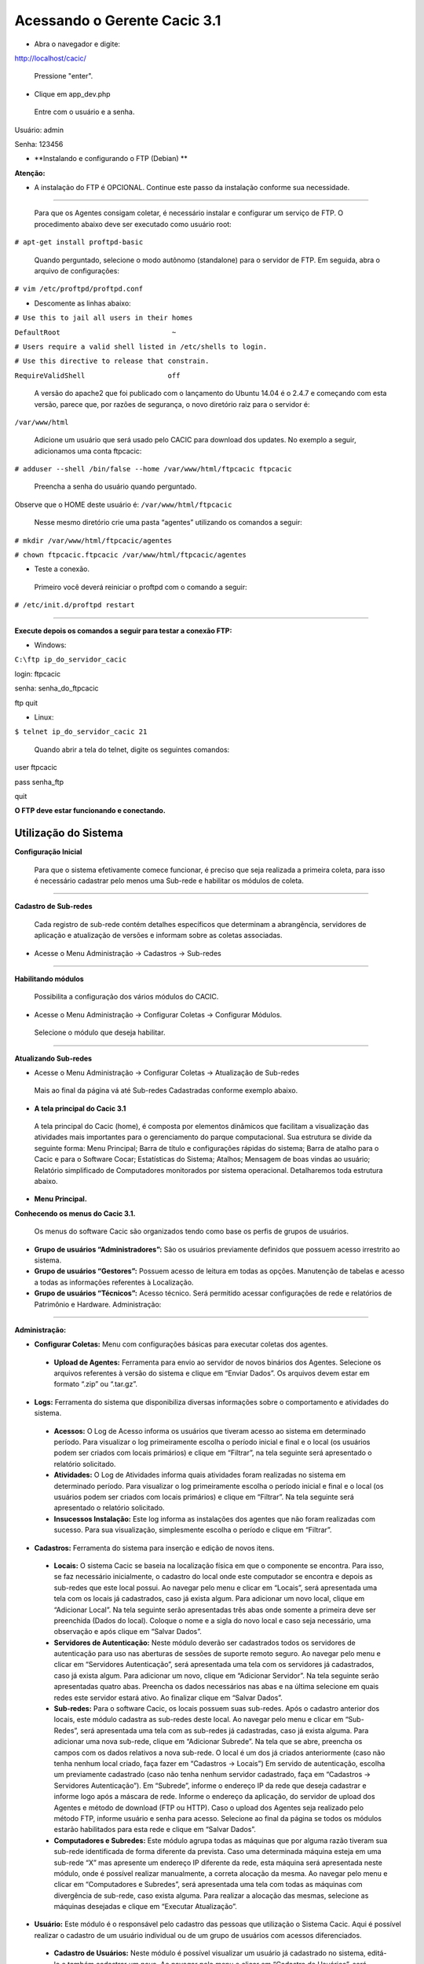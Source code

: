 ============================================
Acessando o Gerente Cacic 3.1
============================================

+ Abra o navegador e digite: 

http://localhost/cacic/

 Pressione "enter". 

+ Clique em app_dev.php 

 Entre com o usuário e a senha. 

Usuário: admin 

Senha: 123456 

.. image:: img/login.png

+ **Instalando e configurando o FTP (Debian) **


**Atenção:**

+ A instalação do FTP é OPCIONAL. Continue este passo da instalação conforme sua necessidade.

----

 Para que os Agentes consigam coletar, é necessário instalar e configurar um serviço de FTP. O procedimento abaixo deve ser executado como usuário root: 

``# apt-get install proftpd-basic``

 Quando perguntado, selecione o modo autônomo (standalone) para o servidor de FTP. Em seguida, abra o arquivo de configurações: 

``# vim /etc/proftpd/proftpd.conf``

 
+ Descomente as linhas abaixo: 
 
``# Use this to jail all users in their homes``
 
``DefaultRoot                           ~``
 
``# Users require a valid shell listed in /etc/shells to login.``
 
``# Use this directive to release that constrain.``
 
``RequireValidShell                    off``
 

 A versão do apache2 que foi publicado com o lançamento do Ubuntu 14.04 é o 2.4.7 e começando com esta versão, parece que, por razões de segurança, o novo diretório raiz para o servidor é:
 
``/var/www/html``

 Adicione um usuário que será usado pelo CACIC para download dos updates. No exemplo a seguir, adicionamos uma conta ftpcacic:

``# adduser --shell /bin/false --home /var/www/html/ftpcacic ftpcacic``

 Preencha a senha do usuário quando perguntado.
 
Observe que o HOME deste usuário é: ``/var/www/html/ftpcacic``

 Nesse mesmo diretório crie uma pasta “agentes” utilizando os comandos a seguir: 

``# mkdir /var/www/html/ftpcacic/agentes``

``# chown ftpcacic.ftpcacic /var/www/html/ftpcacic/agentes``

+ Teste a conexão. 

 Primeiro você deverá reiniciar o proftpd com o comando a seguir: 

``# /etc/init.d/proftpd restart``

----

**Execute depois os comandos a seguir para testar a conexão FTP:**

+ Windows: 

``C:\ftp ip_do_servidor_cacic``

login: ftpcacic

senha: senha_do_ftpcacic

ftp quit

+ Linux:

``$ telnet ip_do_servidor_cacic 21``

 Quando abrir a tela do telnet, digite os seguintes comandos:

user ftpcacic

pass senha_ftp

quit

**O FTP deve estar funcionando e conectando.**


Utilização do Sistema
=====================

**Configuração Inicial**

 Para que o sistema efetivamente comece funcionar, é preciso que seja realizada a primeira coleta, para isso é necessário cadastrar pelo menos uma Sub-rede e habilitar os módulos de coleta.

----

**Cadastro de Sub-redes**


 Cada registro de sub-rede contém detalhes específicos que determinam a abrangência, servidores de aplicação e atualização de versões e informam sobre as coletas associadas.

+ Acesse o Menu Administração → Cadastros → Sub-redes 

.. image:: img/cadastro_subrede.png

 Clique em “Adicionar Subrede” preencha os dados e clique em “Salvar Dados”.

----

**Habilitando módulos**

 Possibilita a configuração dos vários módulos do CACIC.

+ Acesse o Menu Administração → Configurar Coletas → Configurar Módulos. 

 Selecione o módulo que deseja habilitar. 

.. image:: img/habilitar_mod.png

 Marque as sub-redes e em seguida clique em “Salvar Dados”. 

.. image:: img/habilitar_mod1.png

 Com isso, o sistema está pronto para realizar as coletas.

----

**Atualizando Sub-redes**

+ Acesse o Menu Administração → Configurar Coletas → Atualização de Sub-redes

 Mais ao final da página vá até Sub-redes Cadastradas conforme exemplo abaixo.

.. image:: img/atualizar_subrede.png

 Selecione a(s) sub-rede(s) que deseja atualizar e logo em seguida clique em “Executar Atualizações”. 


+ **A tela principal do Cacic 3.1**


 A tela principal do Cacic (home), é composta por elementos dinâmicos que facilitam a visualização das atividades mais importantes para o gerenciamento do parque computacional. Sua estrutura se divide da seguinte forma: Menu Principal; Barra de título e configurações rápidas do sistema; Barra de atalho para o Cacic e para o Software Cocar; Estatísticas do Sistema; Atalhos; Mensagem de boas vindas ao usuário; Relatório simplificado de Computadores monitorados por sistema operacional. Detalharemos toda estrutura abaixo.


+ **Menu Principal.**

**Conhecendo os menus do Cacic 3.1.**

 Os menus do software Cacic são organizados tendo como base os perfis de grupos de usuários.

.. image:: img/menu_principal.png

+ **Grupo de usuários “Administradores”:** São os usuários previamente definidos que possuem acesso irrestrito ao sistema.

+ **Grupo de usuários “Gestores”:** Possuem acesso de leitura em todas as opções. Manutenção de tabelas e acesso a todas as informações referentes à Localização. 

+ **Grupo de usuários “Técnicos”:** Acesso técnico. Será permitido acessar configurações de rede e relatórios de Patrimônio e Hardware. Administração:

----

**Administração:**

+ **Configurar Coletas:** Menu com configurações básicas para executar coletas dos agentes.

 - **Upload de Agentes:** Ferramenta para envio ao servidor de novos binários dos Agentes. Selecione os arquivos referentes à versão do sistema e clique em “Enviar Dados”. Os arquivos devem estar em formato “.zip” ou “.tar.gz”.

.. image:: img/upload_agentes.png

 - **Deploy de Software:** Ferramenta para envio de binários diversos ao sistema. Estes binários não necessariamente são do Cacic. Basta selecionar o arquivo desejado e clicar em “Enviar Dados”.

 - **Atualização de Subrede:** Ferramenta para controle dos binários nas diversas redes da organização. Através deste menu, é possível verificar se alguma sub-rede possui seu binário desatualizado ou inexistente. Para o uso, selecione as redes que pretende atualizar e clique em “Executar Atualização”.

 - **Configurar Módulos:** O Software Cacic permite que as modificações sejam feitas de forma controlada, selecionando em quais redes os binários devem agir. Para o uso, primeiramente, selecione qual o módulo pretende atualizar, logo após, informe em qual(is) subrede(s) será atualizado e clique em “Salvar Dados” para confirmar sua atualização. Mostrado no item “Habilitando módulos”

+ **Logs:** Ferramenta do sistema que disponibiliza diversas informações sobre o comportamento e atividades do sistema.

 - **Acessos:** O Log de Acesso informa os usuários que tiveram acesso ao sistema em determinado período. Para visualizar o log primeiramente escolha o período inicial e final e o local (os usuários podem ser criados com locais primários) e clique em “Filtrar”, na tela seguinte será apresentado o relatório solicitado.

 - **Atividades:** O Log de Atividades informa quais atividades foram realizadas no sistema em determinado período. Para visualizar o log primeiramente escolha o período inicial e final e o local (os usuários podem ser criados com locais primários) e clique em “Filtrar”. Na tela seguinte será apresentado o relatório solicitado.

 - **Insucessos Instalação:** Este log informa as instalações dos agentes que não foram realizadas com sucesso. Para sua visualização, simplesmente escolha o período e clique em “Filtrar”.

+ **Cadastros:** Ferramenta do sistema para inserção e edição de novos itens.

 - **Locais:** O sistema Cacic se baseia na localização física em que o componente se encontra. Para isso, se faz necessário inicialmente, o cadastro do local onde este computador se encontra e depois as sub-redes que este local possui. Ao navegar pelo menu e clicar em “Locais”, será apresentada uma tela com os locais já cadastrados, caso já exista algum. Para adicionar um novo local, clique em “Adicionar Local”. Na tela seguinte serão apresentadas três abas onde somente a primeira deve ser preenchida (Dados do local). Coloque o nome e a sigla do novo local e caso seja necessário, uma observação e após clique em “Salvar Dados”.

 - **Servidores de Autenticação:** Neste módulo deverão ser cadastrados todos os servidores de autenticação para uso nas aberturas de sessões de suporte remoto seguro. Ao navegar pelo menu e clicar em “Servidores Autenticação”, será apresentada uma tela com os servidores já cadastrados, caso já exista algum. Para adicionar um novo, clique em “Adicionar Servidor”. Na tela seguinte serão apresentadas quatro abas. Preencha os dados necessários nas abas e na última selecione em quais redes este servidor estará ativo. Ao finalizar clique em “Salvar Dados”.

 - **Sub-redes:** Para o software Cacic, os locais possuem suas sub-redes. Após o cadastro anterior dos locais, este módulo cadastra as sub-redes deste local. Ao navegar pelo menu e clicar em “Sub-Redes”, será apresentada uma tela com as sub-redes já cadastradas, caso já exista alguma. Para adicionar uma nova sub-rede, clique em “Adicionar Subrede”. Na tela que se abre, preencha os campos com os dados relativos a nova sub-rede. O local é um dos já criados anteriormente (caso não tenha nenhum local criado, faça fazer em “Cadastros → Locais”) Em servido de autenticação, escolha um previamente cadastrado (caso não tenha nenhum servidor cadastrado, faça em “Cadastros → Servidores Autenticação”). Em “Subrede”, informe o endereço IP da rede que deseja cadastrar e informe logo após a máscara de rede. Informe o endereço da aplicação, do servidor de upload dos Agentes e método de download (FTP ou HTTP). Caso o upload dos Agentes seja realizado pelo método FTP, informe usuário e senha para acesso. Selecione ao final da página se todos os módulos estarão habilitados para esta rede e clique em “Salvar Dados”.

 - **Computadores e Subredes:** Este módulo agrupa todas as máquinas que por alguma razão tiveram sua sub-rede identificada de forma diferente da prevista. Caso uma determinada máquina esteja em uma sub-rede “X” mas apresente um endereço IP diferente da rede, esta máquina será apresentada neste módulo, onde é possível realizar manualmente, a correta alocação da mesma. Ao navegar pelo menu e clicar em “Computadores e Subredes”, será apresentada uma tela com todas as máquinas com divergência de sub-rede, caso exista alguma. Para realizar a alocação das mesmas, selecione as máquinas desejadas e clique em “Executar Atualização”.

+ **Usuário:** Este módulo é o responsável pelo cadastro das pessoas que utilização o Sistema Cacic. Aqui é possível realizar o cadastro de um usuário individual ou de um grupo de usuários com acessos diferenciados.

 - **Cadastro de Usuários:** Neste módulo é possível visualizar um usuário já cadastrado no sistema, editá-lo e também cadastrar um novo. Ao navegar pelo menu e clicar em “Cadastro de Usuários”, será apresentada uma tela com os usuários já cadastrados, caso já exista algum. Para adicionar um novo usuário, clique em “Adicionar Usuário”. Na tela seguinte, preencha os campos com os dados sobre o usuário que deseja cadastrar e clique em “Salvar Dados”.

 - **Cadastro de Grupos de Usuários:** Módulo para cadastro de grupo de usuários com permissões de acesso diferenciadas. Neste módulo é possível visualizar um grupo já cadastrado no sistema, editá-lo e também cadastrar um novo. Ao navegar pelo menu e clicar em “Grupo de Usuários”, será apresentada uma tela com os grupos já cadastrados, caso já exista algum. Para adicionar um novo grupo, clique em “Adicionar Grupo de Usuários”. Na tela seguinte, preencha os campos com os dados sobre o grupo que deseja cadastrar e clique em “Salvar Dados”.

+ **Patrimônio:** Controles para Patrimônio.

 - **Unidades Organizacionais:** Neste módulo deverão ser cadastradas todas as unidades organizacionais do sistema - Entidades, Linhas de negócio e Órgãos. 

 - **Tipos de Unidade Organizacional:** Neste módulo deverão ser cadastrados os tipos de Unidades Organizacionais 

+ **Forçar Coletas:** Os Agentes Cacic realizam nas máquinas na qual estão instalados em períodos programados no Gerente. Estes agentes verificam todos os itens de hardware e software na máquina é enviam para o Gerente. Caso o resultado da coleta atual seja diferente da anterior, os dados são enviados, caso contrário, não. A função “Forçar Coletas” permite informar aos agentes que enviem as informações ao gerente mesmo que as mesmas sejam iguais à coleta anterior. Esta ação não ocorre instantaneamente ao ser solicitada, mas agenda para que na próxima coleta, os dados sejam enviados indiferente de serem iguais ou não.

 - **Forçar coleta computador:** Permite que se escolha uma máquina, através de seu endereço IP, MAC Adress ou nome de registro e depois se solicite a coleta forçada. Para sua execução, selecione uma forma de pesquisa, informe o dado  e clique em “Buscar”, após isso será gerado o resultado da busca com a(s) máquina(s) escolhidas, clique em “Coletar” para finalizar.

 - **Forçar coleta subrede:** Esta opção permite escolher uma ou diversas sub-redes para forçar a coleta. Para sua execução, selecione qual(is) rede(s) devem ser forçadas e clique em “Forçar Coleta”.

+ **Versões Agentes:** Este módulo exibe as versões dos agentes que estão comunicando com o Gerente. É mostrado como período, o histórico total e últimos 30 dias.

----

**Manutenção:**

+ **Cadastros:** Controle de módulos relativos à Sistemas Operacionais e dispositivos.

 - **Tipos de SO:** Módulo para cadastro e edição dos tipos de sistemas operacionais (Windows ou Linux). Estes devem ser os tipos de sistemas na qual os binários devem ser carregados ao sistema no menu “Administração → Configurar Colatas → Uploads de Agentes”.

 - **Sistemas Operacionais:** Mesmo menu acessado por “ Administração → Cadastros → Sistemas Operacionais”, e explicado no item 4.3.2.

 - **Aplicativos Monitorados:** No sistema Cacic é possível criar um filtro para monitoramento de determinados softwares. Ao navegar pelo menu e clicar em “Aplicativos Monitorados”, será apresentada uma tela com os aplicativos já cadastrados, caso já exista algum. Para adicionar um novo aplicativo, clique em “Adicionar Aplicativo”. Na tela seguinte, preencha os campos com os dados sobre o aplicativo que deseja monitorar e clique em “Salvar Dados”.

 - **Dispositivos USB:** Mesmo menu acessado por “ Administração → Cadastros → Dispositivos USB”, e explicado no item 4.3.2.

 - **Dispositivos 3G:** O sistema Cacic, através dos seus Agentes, localiza em todas as máquinas monitoradas a presença de dispositivos para conexão 3G e os aloca neste módulo, onde é possível visualizar um dispositivo, editá-lo e também cadastrar um novo. Ao navegar pelo menu e clicar em “Dispositivos 3G”, será apresentada uma tela com os dispositivos já cadastrados, caso já exista algum. Para adicionar um novo dispositivo, clique em “Adicionar 3G”. Na tela seguinte, preencha os campos com os dados sobre o dispositivo que deseja cadastrar e clique em “Salvar Dados”.

+ **Classificação de Software:** O Software Cacic através de seus Agentes, realiza uma varredura completa nos computadores que estão instalados e retornam ao Gerente as mais diversas informações sobre os softwares instalados e sobre os hardwares presentes no dispositivo. Neste módulo, é possível definir e classificar todos os tipos de softwares encontrados.

 - **Tipo de Software:** Aqui é possível criar, visualizar e editar quais são os tipos de softwares encontrados nos computadores pelos Agentes do Cacic. Alguns exemplos são: Softwares Licenciados; Softwares Livres; Jogos e Similares; Software Suspeito, dentre outros. Ao navegar pelo menu e clicar em “Tipos de Softwares”, será apresentada uma tela com os tipos de softwares já cadastrados, caso já exista algum. Para adicionar um novo dispositivo, clique em “Software”. Na tela seguinte, preencha os campos com os dados sobre o software que deseja cadastrar e clique em “Salvar Dados”.

 - **Selecionar Tipo:** A classificação de software pode ser feita individual ou selecionando um grupo de softwares.

  - **Em grupo:** Nesta ferramenta será apresentada uma lista com todos os softwares, divididos por páginas conforme a quantidade encontrada, onde o usuário fará a classificação de vários softwares ao mesmo tempo conforme os tipos possíveis. 

  - **Um por um:** Permite a classificação de softwares inventariados conforme tipos possíveis um por um. Nesta ferramenta será apresentada uma lista com todos os softwares, divididos por páginas conforme a quantidade encontrada, mas diferente da classificação em grupo, aqui é necessário abrir cada um dos itens para efetuar a classificação. 

+ **Controle de Licenças:** Módulo para controle das licenças.

 - **Tipos de Licenças:** Nesta ferramenta devem ser cadastradas quais os tipos de licença encontrados pelo sistema. Ao navegar pelo menu e clicar em “Tipos de Licenças”, será apresentada uma tela com os tipos de licenças já cadastradas, caso já exista alguma. Para adicionar um novo tipo de licença, clique em “Adicionar Licença”. Na tela seguinte, preencha os campos com os dados sobre a licença que deseja cadastrar e clique em “Salvar Dados”.

 - **Processo de Aquisição:** Neste módulo podem ser controlados os processos de aquisição de software do órgão. Ao navegar pelo menu e clicar em “Controle de Aquisição”, será apresentada uma tela com as aquisições já cadastradas, caso já exista alguma. Para adicionar uma nova aquisição, clique em “Adicionar Aquisição”. Na tela seguinte, preencha os campos com os dados sobre o software que deseja cadastrar e clique em “Salvar Dados”.

 - **Softwares Adquiridos:** Neste módulo são apresentados os processos de software cadastrados, sendo possível exibir, editar ou cadastrar processos.

 - **Software por Estação:** Este módulo permite vincular softwares e estações de trabalho.

+ **Localização:** Esta função permite a tradução, de forma rápida, dos termos utilizados no sistema..

----

+ **Computadores:**

 - **Navegar:** Módulo que abre em formato de “raiz” todas as máquinas coletadas pelo sistema. Esta funcionalidade é organizada por locais – sub-redes – computadores. Para sua execução basta ir clicando sobre as setas nas linhas que vão se abrindo.

 - **Consultar:** Este módulo possibilita a busca de uma unidade computacional específica. Para execução selecione o tipo de consulta que deseja fazer e informe o dado escolhido. Após, clique em “Consultar”. O resultado será gerado logo abaixo da pesquisa. Para abrir a máquina escolhida, clique no botão da lupa ao final da coluna.

 - **Busca Avançada:** Este módulo possibilita a busca de uma unidade computacional específica. Para execução selecione o tipo de consulta que deseja fazer e informe o dado escolhido. Este módulo possibilita mais opções de busca. Após, clique em “Consultar”. O resultado será gerado logo abaixo da pesquisa. Para abrir a máquina escolhida, clique no botão da lupa ao final da coluna.

----

**Relatórios:**

+ **Softwares:**

 - **Relatório de Software:** Este relatório exibe os relatórios de software cadastrados nos computadores das redes selecionadas. É possível determinar quais softwares serão exibidos no relatório, os sistemas operacionais e a abrangência das redes . 

 - **Cadastro de Relatórios:** Essa página mostra os relatórios de software cadastrados no sistema, agrupando componentes de software na mesma tela. É possível visualizar os relatórios já cadastrados e também gerar um novo.

 - **Softwares Inventariados:** Este relatório exibe os softwares inventariados nos computadores das redes selecionadas. É possível determinar quais softwares serão exibidos no relatório, os sistemas operacionais e a abrangência das redes.

 - **Controle de Licenças:** Possibilita o cadastro dos tipos de licença, processo de aquisições, softwares adquiridos e softwares inventariados vinculados às estações de trabalho

 - **Tipos de Softwares:** Este relatório exibe as máquinas em que os Softwares estão sendo utilizados. É possível determinar quais Tipos de Softwares serão exibidos no relatório. 

+ **Computadores:**

 - **Faturamento:** Relatório que apresenta todas as máquinas coletadas pelo sistema. Este em sua pesquisa, utiliza um filtro que agrupa as máquinas pelo seu MAC Adress, não gerando valores duplicados. Na consulta deste relatório pode-se escolher o período e as sub-redes que serão pesquisadas.

 - **Total de Computadores:** Relatório que apresenta todas as máquinas coletadas pelo sistema. Na consulta deste relatório pode-se escolher o período e as sub-redes que serão pesquisadas.

 - **Relatório para Ateste:** Este relatório gera ao usuário informação consolidada sobre sub-redes e quantidade de máquinas em cada uma para o ateste. Para execução selecione as sub-redes que deseja atestar, preencha os dados necessários e clique em “Atestar”.

 - **Computadores Inativos:** Relatório que apresenta todas as máquinas que não se comunicam com o sistema por mais que o tempo pré-definido.

+ **Hardware:**

 - **Classes WMI:** Relatório das classes WMI do Windows.

 - **WMI Sem Coleta:** Este relatório permite que o usuário gere relatórios sobre máquinas que não tiveram classes WMI coletadas. Para execução selecione a classe que deseja gerar o relatório, podendo ser um ou mais, e clique em “Gerar Relatório”. O resultado será gerado em uma próxima tela.

 - **Sistemas Operacionais:** Este relatório permite que o usuário gere relatórios personalizados sobre sistemas operacionais. Para execução selecione o sistema que deseja gerar o relatório, podendo ser um ou mais, e clique em “Gerar Relatório”. O resultado será gerado em uma próxima tela. É possível também gerar um arquivo “.csv”.

 - **Usuário Logado:** Este Relatório informa qual o usuário logado no sistema no momento em que a última coleta foi realizada. O log não representa o usuário logado no momento da coleta, pois sua atuação não é em tempo real. Para sua visualização, escolha o período desejado e caso tenha interesse, utilize um ou mais filtros disponíveis. Após, clique em “Gerar Relatório”.

 - **WMI Dinâmico:** Este relatório permite que o usuário gere relatórios personalizados sobre todas as classes WMI disponíveis. Para execução selecione a classe que deseja gerar o relatório, podendo ser um ou mais, e clique em “Gerar Relatório”. O resultado será gerado em uma próxima tela.

----

**Downloads:**

 Ferramenta do sistema Cacic onde é possível realizar um download dos arquivos binários. Navegue pelas pastas e ao efetuar um duplo clique com o botão esquerdo do mouse sobre o aquivo, o sistema solicitará a permissão para baixar o arquivo solicitado.

----

**Comunidade CACIC:**

 Ferramenta do sistema Cacic que leva o usuário a uma página da web onde o mesmo poderá encontrar todas as informações pertinentes à utilização e configuração do sistema.
 
+ **Barra de Título e Configurações Rápidas do Sistema**

.. image:: img/barra_titulo.png

Esta barra da página principal do Cacic é composta pelos seguintes elementos:

----

**Informação da versão atual do sistema.**

 Exibe a versão atual do sistema completa. Este item também possui um link que possibilita ao usuário retornar à página principal do Cacic de onde estiver.

----

**Notificações:**
 Exibe as notificações do sistema.

----

**Configurações:** Atalho rápido para configuração do sistema.

+ **Configurar Padrões:** Esta ferramenta possibilita a configuração do comportamento padrão dos Agentes. Estas configurações envolvem enviar erros aos usuários; exibir um ícone do Cacic na bandeja do sistema (systray); controle de tempos de execução inicial, coleta e coleta forçada dos agentes; senha para administração dos agentes e configurações gerais.

+ **Configurar Módulos:** Atalho para a ferramenta de configuração de módulos. Já mostrado no ítem “4.1.2 – Administração → Configurar Coletas → Habilitando módulos”.

----

**Meus Dados:** Atalho para configurações pessoais.

+ **Meus Dados:** Visualiza os dados do usuário do Cacic logado no sistema.

+ **Alterar Senha:** Permite ao usuário alterar sua senha do sistema.

+ **Sair:** Permite que o usuário realize uma saída segura do sistema.

+ **Logado como:** Informa o usuário que está utilizando o sistema.

----

+ **Barra de atalho para o Cacic e para o Software Cocar**

.. image:: img/barra_atalho.png

+ **Atalhos para a página principal do Cacic:** Em qualquer lugar que o usuário se encontrar na navegação do sistema, basta clicar no ícone do índio colorido ou no botão lateral direito, que será direcionado à página principal do sistema.

+ **Botões com notificação:** Existe também um botão de atalho para o software Cocar. Ambos os botões possuem um contador de notificações.

----

+ **Estatísticas do Sistema**

.. image:: img/estatisticas.png

Pequeno módulo que fornece informações rápidas baseadas nos relatórios do sistema.

+ **Totais de computadores monitorados:** Mostra a quantidade de computadores que estão sendo monitoradas pelo sistema Cacic.

+ **Acesso dos agentes nos últimos 30 dias:** Mostra a quantidade de máquinas que se comunicaram com o Gerente Cacic nos últimos 30 dias

+ **Acesso dos agentes nos últimos 7 dias:** Mostra a quantidade de máquinas que se comunicaram com o Gerente Cacic nos últimos 7 dias

+ **Em relação aos 7 dias anteriores:** Diferença entre nas coletas entre a semana anterior e a semana atual

----

+ **Agentes**

.. image:: img/agentes.png

Ferramenta de acesso rápido para controle dos Agentes.

----
 
+ **Atalhos**

.. image:: img/atalhos.png

Mostram ícones para atalhos rápidos de algumas funcionalidades do sistema:

+ **Agentes:** Atalho para atualização de sub-redes.

+ **Usuários:** Atalho para cadastro de usuários. 

+ **Locais:** Atalho para cadastro de locais.

+ **Módulos:** Atalho para configuração de módulos.

----

+ **Boas vindas**

.. image:: img/boas_vindas.png

Exibe uma mensagem cordial ao usuário, informando a versão principal do sistema e uma descrição sobre o sistema.

Computadores Monitorados por Sistema Operacional

.. image:: img/computadores_so.png

 Exibe um relatório básico sobre os sistemas operacionais encontrados nos relatórios do Cacic.
 
---- 
 
+ **Instalação dos Agentes**

 A instalação dos agentes nas máquinas ocorre de uma forma clara e intuitiva. Existem instaladores próprios tanto para o sistema Windows quanto para o GNU/Linux.

**Instalação em computadores Windows**

 Para instalação em ambiente Windows, basta baixar o arquivo “.msi” do repositório e execute o programa. 

.. image:: img/instalador1.png

 Quando o instalador abrir, clique em “Próximo”.

.. image:: img/instalador2.png

 Clique em “Instalar” para seguir com a instalação padrão.

.. image:: img/instalador3.png

 Insira o endereço IP ou o DNS onde o Gerente Cacic se encontra, o usuário e a senha. Logo após, clique em “Instalar”.

 Caso a instalação tenha sido feita de forma padrão, conforme este manual e sem alterações, o usuário e senha são respectivamente “cacic” e “cacic123”.

 Para realizar a alteração desta chave de API entre como administrador do Gerente Cacic e acesse o menu “Meus Dados” (Barra de Título e Configurações Rápidas do Sistema → Meus Dados → Meus Dados, item 7.5.2 deste manual) e clicando no botão azul “Editar Dados” será aberta uma nova página para edição dos dados.

 Altere a chave de API e outros dados, caso queira corrigir e clique em “Salvar Dados”. Será solicitado a instalação de algumas dependências, como o OpenSSL, aceite todas.

.. image:: img/instalador4.png

 Instalação realizada com sucesso.

 Instalação em computadores GNU/Linux

 Para instalação em ambiente GNU/Linux é necessário fazer o download do arquivo de instalação no repositório e executar o seguinte comando:

``Install-cacic -host=EnderecoDoGerente -user=usuário -pass=senha``

---- 

+ **Verificação de Logs no sistema Windows**


 Os arquivos de log no sistema Windows ficam em “C:\Cacic\Logs”.

**Arquivos de Logs:**

+ **cacic:** Este arquivo apresenta todas as atividades do Agente Cacic, como instalação, atualização e coletas.

 - **Instalação:** Quando o processo de instalação ocorre sem erros, o Agente reporta um log como este: (O conteúdo dos logs podem variar conforme a máquina, mas deve ser parecido com este)

``[13-05-2015 11:01:00.783] [Info] {Install Cacic} Inicio de instalacao``

``[13-05-2015 11:01:00.788] [Info] {Install Cacic} Realizando login...``

``[13-05-2015 11:01:02.277] [Info] {Install Cacic} Login realizado com sucesso!``

``[13-05-2015 11:01:03.524] [Info] {Install Cacic} Pegando informacoes do gerente...``

``[13-05-2015 11:01:04.275] [Info] {Install Cacic} Sucesso! Salvando configuracoes em arquivo...``

``[13-05-2015 11:01:04.285] [Info] {Install Cacic} Realizando download do servico...``

``[13-05-2015 11:01:04.306] [Info] {Install Cacic} Instalando servico.``

``[13-05-2015 11:01:04.313] [Info] {Cacic Daemon} Servico parado.``

``[13-05-2015 11:01:04.878] [Info] {Cacic Daemon} Cacic 3.1.11 iniciado.``

``[13-05-2015 11:01:05.878] [Info] {Install Cacic} Instalacao realizada com sucesso.``

 - **Coleta:** Quando o Agente realiza sua consulta, ele somente a envia para o gerente caso esta seja diferente da coleta já existente.

  - **Enviando coletas:**

``[10-05-2015 03:27:23.737] [Info] {Cacic Daemon (Thread)} Thread iniciada em: dom mai 10 03:27:23 2015``

``[10-05-2015 03:27:24.205] [Info] {Gercols} Iniciando coleta de hardware.``

``[10-05-2015 03:27:25.702] [Info] {Gercols} Coleta de hardware finalizada.``

``[10-05-2015 03:27:25.702] [Info] {Gercols} Iniciando coleta de software.``

``[10-05-2015 03:27:25.718] [Info] {Gercols} Coleta de software finalizada.``

``[10-05-2015 03:27:27.995] [Info] {Gercols} Novas informacoes prontas para o envio ao gerente.``

``[10-05-2015 03:27:28.073] [Info] {Cacic Daemon (Thread)} Thread finalizada com SUCESSO``

``[10-05-2015 03:27:28.073] [Info] {Cacic Daemon (Timer)} Enviando coleta ao gerente.``

``[10-05-2015 03:28:04.702] [Info] {Cacic Daemon (Timer)} Coleta enviada com sucesso.``

  - **Sem coletas para enviar:**

``[10-05-2015 04:25:48.206] [Info] {Cacic Daemon (Thread)} Thread iniciada em: dom mai 10 04:25:48 2015``

``[10-05-2015 04:25:48.564] [Info] {Gercols} Iniciando coleta de hardware.``

``[10-05-2015 04:25:49.906] [Info] {Gercols} Coleta de hardware finalizada.``

``[10-05-2015 04:25:49.906] [Info] {Gercols} Iniciando coleta de software.``

``[10-05-2015 04:25:49.922] [Info] {Gercols} Coleta de software finalizada.``

``[10-05-2015 04:25:51.856] [Info] {Gercols} Coleta sem alteracoes.``

``[10-05-2015 04:25:51.934] [Info] {Cacic Daemon (Thread)} Thread finalizada com SUCESSO``

``[10-05-2015 04:25:51.934] [Info] {Cacic Daemon (Timer)} Sem diferenca na coleta.``

 - **Atualização:** O Agente ao se comunicar com o Gerente, recebe informações sobre a última versão dos agentes no servidor, caso sua versão esteja desatualizada, o mesmo realizará sua atualização antes de efetuar o envio das coletas.

``[13-05-2015 11:58:33.163] [Info] {Cacic Daemon (Timer)} Realizando comunicacao em: 10.209.8.110/app_dev.php``

``[13-05-2015 11:58:37.905] [Info] {CheckModules} Atualizacao de gercols.exe necessaria.``

``[13-05-2015 11:58:37.949] [Info] {CheckModules} gercols.exe baixado com sucesso!``

``[13-05-2015 11:58:37.952] [Info] {CheckModules} Atualizacao de install-cacic.exe necessaria.``

``[13-05-2015 11:58:37.996] [Info] {CheckModules} install-cacic.exe baixado com sucesso!``

+ **cacic_error:** O Agente também informa quando algum erro ocorre. Alguns possíveis erros.

``[Error] {CheckModules} Problemas durante o download de cacic-service.exe``

``[Error] {CheckModules} O arquivo ja esta sendo usado por outro processo.``

``[Error] {CheckModules} Problemas durante o download de chksys.exe``

``[Error] {Cacic Daemon (Timer)} Problemas ao checkar modulos.``

``[Error] {CheckModules} O arquivo ja esta sendo usado por outro processo.``

``[Error] {CheckModules} Problemas durante o download de cacic-service.exe``

``[Error] {CheckModules} O arquivo ja esta sendo usado por outro processo.``

``[Error] {CheckModules} Problemas durante o download de chksys.exe``

``[Error] {Cacic Daemon (Timer)} Falha na coleta: Error downloading https://10.209.8.110/app_dev.php/ws/neo/coleta - server replied: Internal Server Error``

+ **SCRIPT_CACIC:** Quando o Agente é instalado via script, também é gerado um log.

``-----------------------------UPDATE CACIC-----------------------------``

``20/02/2015 - Conectando via Samba...``

``20/02/2015 - MSI encontrando, realizando instalação cacic 3.0...``

``20/02/2015 - Removendo conexão com a partição Samba...``

``20/02/2015 - Deletando vestigios de atualizacao...``

``20/02/2015 - Deletando pasta temporaria...``
